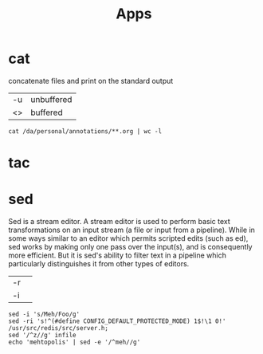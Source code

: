 #+title: Apps

* cat
concatenate files and print on the standard output
|    |            |
|----+------------|
| -u | unbuffered |
| <> | buffered   |

#+begin_src shell
cat /da/personal/annotations/**.org | wc -l
#+end_src
* tac
* sed
Sed is a stream editor.  A stream editor is used to perform basic text transformations on an input stream (a file or
input from a pipeline).  While in some ways similar to an editor which permits scripted  edits  (such  as  ed),  sed
works  by  making  only  one pass over the input(s), and is consequently more efficient.  But it is sed's ability to
filter text in a pipeline which particularly distinguishes it from other types of editors.

|    |   |
|----+---|
| -r |   |
| -i |   |


#+begin_src shell
sed -i 's/Meh/Foo/g'
sed -ri 's!^(#define CONFIG_DEFAULT_PROTECTED_MODE) 1$!\1 0!' /usr/src/redis/src/server.h;
sed '/^z//g' infile
echo 'mehtopolis' | sed -e '/^meh//g'
#+end_src

